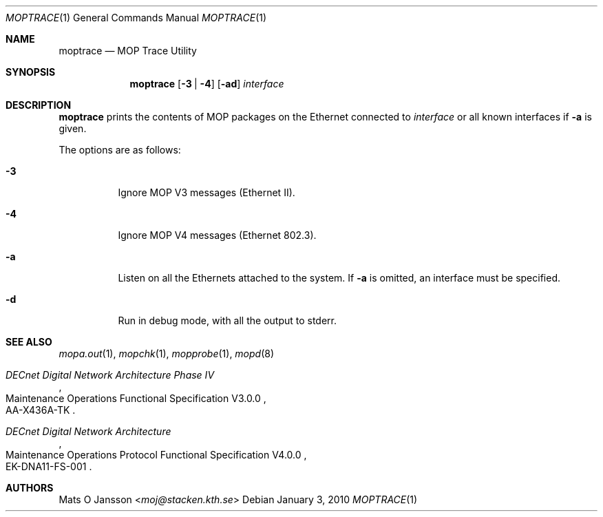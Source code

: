 .\"	$OpenBSD: moptrace.1,v 1.11 2010/01/03 13:39:18 schwarze Exp $
.\"
.\" Copyright (c) 1993-95 Mats O Jansson.  All rights reserved.
.\"
.\" Redistribution and use in source and binary forms, with or without
.\" modification, are permitted provided that the following conditions
.\" are met:
.\" 1. Redistributions of source code must retain the above copyright
.\"    notice, this list of conditions and the following disclaimer.
.\" 2. Redistributions in binary form must reproduce the above copyright
.\"    notice, this list of conditions and the following disclaimer in the
.\"    documentation and/or other materials provided with the distribution.
.\"
.\" THIS SOFTWARE IS PROVIDED BY THE AUTHOR ``AS IS'' AND ANY EXPRESS OR
.\" IMPLIED WARRANTIES, INCLUDING, BUT NOT LIMITED TO, THE IMPLIED WARRANTIES
.\" OF MERCHANTABILITY AND FITNESS FOR A PARTICULAR PURPOSE ARE DISCLAIMED.
.\" IN NO EVENT SHALL THE AUTHOR BE LIABLE FOR ANY DIRECT, INDIRECT,
.\" INCIDENTAL, SPECIAL, EXEMPLARY, OR CONSEQUENTIAL DAMAGES (INCLUDING, BUT
.\" NOT LIMITED TO, PROCUREMENT OF SUBSTITUTE GOODS OR SERVICES; LOSS OF USE,
.\" DATA, OR PROFITS; OR BUSINESS INTERRUPTION) HOWEVER CAUSED AND ON ANY
.\" THEORY OF LIABILITY, WHETHER IN CONTRACT, STRICT LIABILITY, OR TORT
.\" (INCLUDING NEGLIGENCE OR OTHERWISE) ARISING IN ANY WAY OUT OF THE USE OF
.\" THIS SOFTWARE, EVEN IF ADVISED OF THE POSSIBILITY OF SUCH DAMAGE.
.\"
.\" @(#) $OpenBSD: moptrace.1,v 1.11 2010/01/03 13:39:18 schwarze Exp $
.\"
.Dd $Mdocdate: January 3 2010 $
.Dt MOPTRACE 1
.Os
.Sh NAME
.Nm moptrace
.Nd MOP Trace Utility
.Sh SYNOPSIS
.Nm moptrace
.Op Fl 3 | 4
.Op Fl ad
.Ar interface
.Sh DESCRIPTION
.Nm
prints the contents of MOP packages on the Ethernet connected to
.Ar interface
or all known interfaces if
.Fl a
is given.
.Pp
The options are as follows:
.Bl -tag -width Ds
.It Fl 3
Ignore MOP V3 messages (Ethernet II).
.It Fl 4
Ignore MOP V4 messages (Ethernet 802.3).
.It Fl a
Listen on all the Ethernets attached to the system.
If
.Fl a
is omitted, an interface must be specified.
.It Fl d
Run in debug mode, with all the output to stderr.
.El
.Sh SEE ALSO
.Xr mopa.out 1 ,
.Xr mopchk 1 ,
.Xr mopprobe 1 ,
.Xr mopd 8
.Rs
.%B DECnet Digital Network Architecture Phase IV
.%R Maintenance Operations Functional Specification V3.0.0
.%N AA-X436A-TK
.Re
.Rs
.%B DECnet Digital Network Architecture
.%R Maintenance Operations Protocol Functional Specification V4.0.0
.%N EK-DNA11-FS-001
.Re
.Sh AUTHORS
.An Mats O Jansson Aq Mt moj@stacken.kth.se
